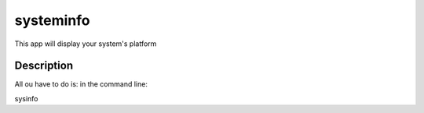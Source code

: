 ==========
systeminfo
==========


This app will display your system's platform

Description
===========

All ou have to do is: in the command line:

sysinfo


